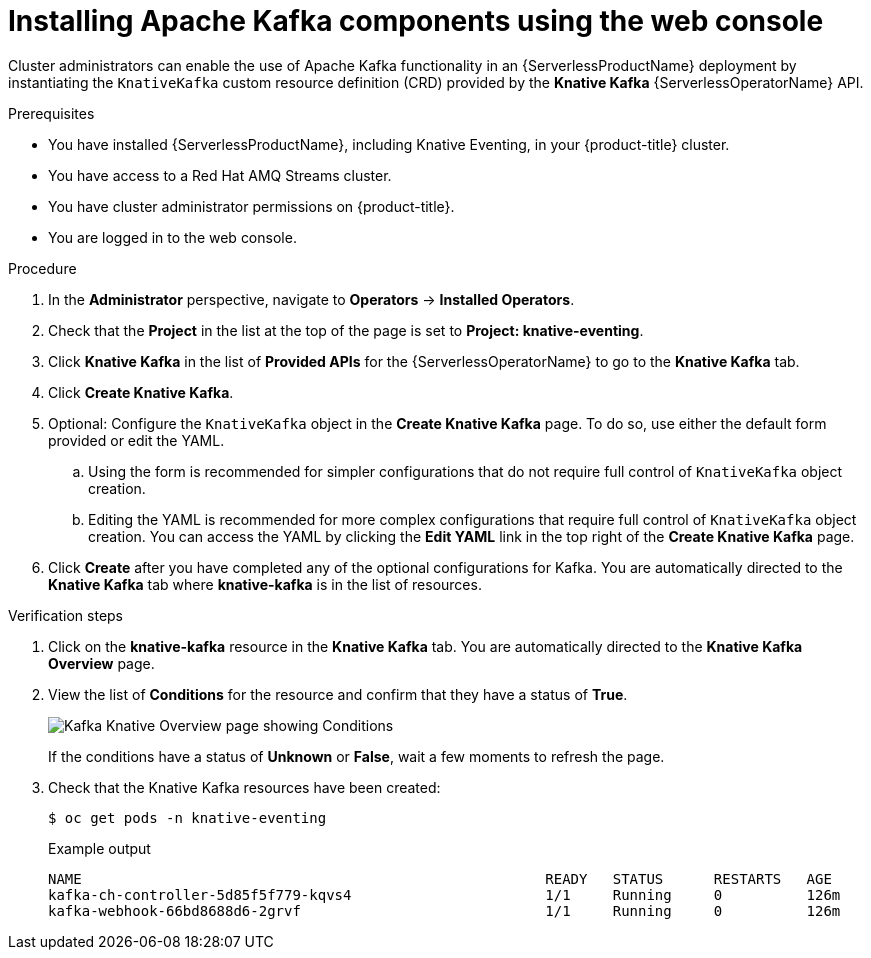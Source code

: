 // Module is included in the following assemblies:
//
// serverless/serverless-kafka.adoc

[id="serverless-install-kafka-odc_{context}"]
= Installing Apache Kafka components using the web console

Cluster administrators can enable the use of Apache Kafka functionality in an {ServerlessProductName} deployment by instantiating the `KnativeKafka` custom resource definition (CRD) provided by the *Knative Kafka* {ServerlessOperatorName} API.

.Prerequisites

* You have installed {ServerlessProductName}, including Knative Eventing, in your {product-title} cluster.
* You have access to a Red Hat AMQ Streams cluster.
* You have cluster administrator permissions on {product-title}.
* You are logged in to the web console.

.Procedure

. In the *Administrator* perspective, navigate to *Operators* → *Installed Operators*.
. Check that the *Project* in the list at the top of the page is set to *Project: knative-eventing*.
. Click *Knative Kafka* in the list of *Provided APIs* for the {ServerlessOperatorName} to go to the *Knative Kafka* tab.
. Click *Create Knative Kafka*.
. Optional: Configure the `KnativeKafka` object in the *Create Knative Kafka* page. To do so, use either the default form provided or edit the YAML.
.. Using the form is recommended for simpler configurations that do not require full control of `KnativeKafka` object creation.
.. Editing the YAML is recommended for more complex configurations that require full control of `KnativeKafka` object creation. You can access the YAML by clicking the *Edit YAML* link in the top right of the *Create Knative Kafka* page.
. Click *Create* after you have completed any of the optional configurations for Kafka. You are automatically directed to the *Knative Kafka* tab where *knative-kafka* is in the list of resources.

.Verification steps

. Click on the *knative-kafka* resource in the *Knative Kafka* tab. You are automatically directed to the *Knative Kafka Overview* page.
. View the list of *Conditions* for the resource and confirm that they have a status of *True*.
+
image::knative-kafka-overview.png[Kafka Knative Overview page showing Conditions]
+
If the conditions have a status of *Unknown* or *False*, wait a few moments to refresh the page.
. Check that the Knative Kafka resources have been created:
+
[source,terminal]
----
$ oc get pods -n knative-eventing
----
+
.Example output
[source,terminal]
----
NAME                                                       READY   STATUS      RESTARTS   AGE
kafka-ch-controller-5d85f5f779-kqvs4                       1/1     Running     0          126m
kafka-webhook-66bd8688d6-2grvf                             1/1     Running     0          126m
----
